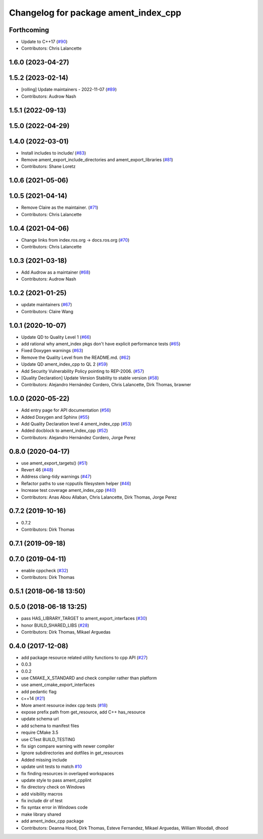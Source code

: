 ^^^^^^^^^^^^^^^^^^^^^^^^^^^^^^^^^^^^^
Changelog for package ament_index_cpp
^^^^^^^^^^^^^^^^^^^^^^^^^^^^^^^^^^^^^

Forthcoming
-----------
* Update to C++17 (`#90 <https://github.com/ament/ament_index/issues/90>`_)
* Contributors: Chris Lalancette

1.6.0 (2023-04-27)
------------------

1.5.2 (2023-02-14)
------------------
* [rolling] Update maintainers - 2022-11-07 (`#89 <https://github.com/ament/ament_index/issues/89>`_)
* Contributors: Audrow Nash

1.5.1 (2022-09-13)
------------------

1.5.0 (2022-04-29)
------------------

1.4.0 (2022-03-01)
------------------
* Install includes to include/ (`#83 <https://github.com/ament/ament_index/issues/83>`_)
* Remove ament_export_include_directories and ament_export_libraries (`#81 <https://github.com/ament/ament_index/issues/81>`_)
* Contributors: Shane Loretz

1.0.6 (2021-05-06)
------------------

1.0.5 (2021-04-14)
------------------
* Remove Claire as the maintainer. (`#71 <https://github.com/ament/ament_index/issues/71>`_)
* Contributors: Chris Lalancette

1.0.4 (2021-04-06)
------------------
* Change links from index.ros.org -> docs.ros.org (`#70 <https://github.com/ament/ament_index/issues/70>`_)
* Contributors: Chris Lalancette

1.0.3 (2021-03-18)
------------------
* Add Audrow as a maintainer (`#68 <https://github.com/ament/ament_index/issues/68>`_)
* Contributors: Audrow Nash

1.0.2 (2021-01-25)
------------------
* update maintainers (`#67 <https://github.com/ament/ament_index/issues/67>`_)
* Contributors: Claire Wang

1.0.1 (2020-10-07)
------------------
* Update QD to Quality Level 1 (`#66 <https://github.com/ament/ament_index/issues/66>`_)
* add rational why ament_index pkgs don't have explicit performance tests (`#65 <https://github.com/ament/ament_index/issues/65>`_)
* Fixed Doxygen warnings (`#63 <https://github.com/ament/ament_index/issues/63>`_)
* Remove the Quality Level from the README.md. (`#62 <https://github.com/ament/ament_index/issues/62>`_)
* Update QD ament_index_cpp to QL 2 (`#59 <https://github.com/ament/ament_index/issues/59>`_)
* Add Security Vulnerability Policy pointing to REP-2006. (`#57 <https://github.com/ament/ament_index/issues/57>`_)
* [Quality Declaration] Update Version Stability to stable version (`#58 <https://github.com/ament/ament_index/issues/58>`_)
* Contributors: Alejandro Hernández Cordero, Chris Lalancette, Dirk Thomas, brawner

1.0.0 (2020-05-22)
------------------
* Add entry page for API documentation (`#56 <https://github.com/ament/ament_index/issues/56>`_)
* Added Doxygen and Sphinx (`#55 <https://github.com/ament/ament_index/issues/55>`_)
* Add Quality Declaration level 4 ament_index_cpp (`#53 <https://github.com/ament/ament_index/issues/53>`_)
* Added docblock to ament_index_cpp (`#52 <https://github.com/ament/ament_index/issues/52>`_)
* Contributors: Alejandro Hernández Cordero, Jorge Perez

0.8.0 (2020-04-17)
------------------
* use ament_export_targets() (`#51 <https://github.com/ament/ament_index/issues/51>`_)
* Revert 46 (`#48 <https://github.com/ament/ament_index/issues/48>`_)
* Address clang-tidy warnings (`#47 <https://github.com/ament/ament_index/issues/47>`_)
* Refactor paths to use rcpputils filesystem helper (`#46 <https://github.com/ament/ament_index/issues/46>`_)
* Increase test coverage ament_index_cpp (`#40 <https://github.com/ament/ament_index/issues/40>`_)
* Contributors: Anas Abou Allaban, Chris Lalancette, Dirk Thomas, Jorge Perez

0.7.2 (2019-10-16)
------------------
* 0.7.2
* Contributors: Dirk Thomas

0.7.1 (2019-09-18)
------------------

0.7.0 (2019-04-11)
------------------
* enable cppcheck (`#32 <https://github.com/ament/ament_index/issues/32>`_)
* Contributors: Dirk Thomas

0.5.1 (2018-06-18 13:50)
------------------------

0.5.0 (2018-06-18 13:25)
------------------------
* pass HAS_LIBRARY_TARGET to ament_export_interfaces (`#30 <https://github.com/ament/ament_index/issues/30>`_)
* honor BUILD_SHARED_LIBS (`#28 <https://github.com/ament/ament_index/issues/28>`_)
* Contributors: Dirk Thomas, Mikael Arguedas

0.4.0 (2017-12-08)
------------------
* add package resource related utility functions to cpp API (`#27 <https://github.com/ament/ament_index/issues/27>`_)
* 0.0.3
* 0.0.2
* use CMAKE_X_STANDARD and check compiler rather than platform
* use ament_cmake_export_interfaces
* add pedantic flag
* c++14 (`#21 <https://github.com/ament/ament_index/issues/21>`_)
* More ament resource index cpp tests (`#18 <https://github.com/ament/ament_index/issues/18>`_)
* expose prefix path from get_resource, add C++ has_resource
* update schema url
* add schema to manifest files
* require CMake 3.5
* use CTest BUILD_TESTING
* fix sign compare warning with newer compiler
* Ignore subdirectories and dotfiles in get_resources
* Added missing include
* update unit tests to match `#10 <https://github.com/ament/ament_index/issues/10>`_
* fix finding resources in overlayed workspaces
* update style to pass ament_cpplint
* fix directory check on Windows
* add visibility macros
* fix include dir of test
* fix syntax error in Windows code
* make library shared
* add ament_index_cpp package
* Contributors: Deanna Hood, Dirk Thomas, Esteve Fernandez, Mikael Arguedas, William Woodall, dhood
